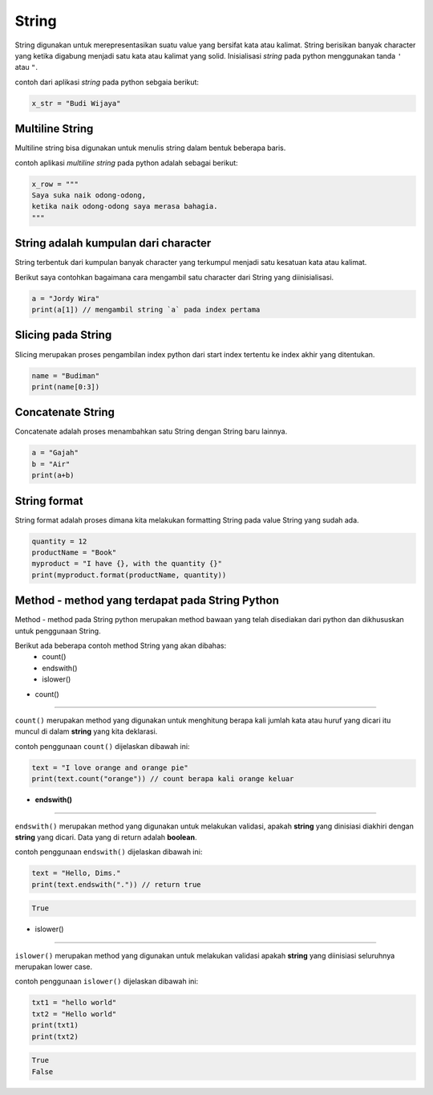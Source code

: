 String
==================

String digunakan untuk merepresentasikan suatu value yang bersifat kata atau kalimat. String berisikan banyak character yang ketika digabung menjadi satu kata atau kalimat yang solid. Inisialisasi *string* pada python menggunakan tanda ``'`` atau ``"``.

contoh dari aplikasi `string` pada python sebgaia berikut: 

.. code:: python 

    x_str = "Budi Wijaya"

.. console:: 

    print(x_str) // "Budi wijaya"


Multiline String
--------------------

Multiline string bisa digunakan untuk menulis string dalam bentuk beberapa baris. 

contoh aplikasi `multiline string` pada python adalah sebagai berikut:

.. code:: python 

    x_row = """
    Saya suka naik odong-odong, 
    ketika naik odong-odong saya merasa bahagia. 
    """

.. console:: 

    print(x_row)


String adalah kumpulan dari character
-----------------------------------------
String terbentuk dari kumpulan banyak character yang terkumpul menjadi satu kesatuan kata atau kalimat. 

Berikut saya contohkan bagaimana cara mengambil satu character dari String yang diinisialisasi.

.. code:: python 

    a = "Jordy Wira"
    print(a[1]) // mengambil string `a` pada index pertama 

.. console:: 
    o // hasil print index 



Slicing pada String 
-----------------------

Slicing merupakan proses pengambilan index python dari start index tertentu ke index akhir yang ditentukan.


.. code:: python 

    name = "Budiman"
    print(name[0:3])

.. console:: 

    Bud // hasil output 



Concatenate String 
-------------------------

Concatenate adalah proses menambahkan satu String dengan String baru lainnya.

.. code:: python 

    a = "Gajah"
    b = "Air"
    print(a+b)

.. console:: 

    Gajah Air // hasil dari concatenate antara `String` a dan b 


String format
----------------------

String format adalah proses dimana kita melakukan formatting String pada value String yang sudah ada. 

.. code:: python 

    quantity = 12
    productName = "Book"
    myproduct = "I have {}, with the quantity {}"
    print(myproduct.format(productName, quantity))

.. console:: 
    
    I have book, with the quantity 12 // result


Method - method yang terdapat pada String Python
----------------------------------------------------

Method - method pada String python merupakan method bawaan yang telah disediakan dari python dan dikhususkan untuk penggunaan String. 

Berikut ada beberapa contoh method String yang akan dibahas:
    * count()
    * endswith()
    * islower()


- count()
-------------------

``count()`` merupakan method yang digunakan untuk menghitung berapa kali jumlah kata atau huruf yang dicari itu muncul di dalam **string** yang kita deklarasi. 

contoh penggunaan ``count()`` dijelaskan dibawah ini:

.. code:: python 

    text = "I love orange and orange pie"
    print(text.count("orange")) // count berapa kali orange keluar


.. console:: 

    2 


- **endswith()**
---------------------

``endswith()`` merupakan method yang digunakan untuk melakukan validasi, apakah **string** yang dinisiasi diakhiri dengan **string** yang dicari. Data yang di return adalah **boolean**.

contoh penggunaan ``endswith()`` dijelaskan dibawah ini:

.. code:: python

    text = "Hello, Dims."
    print(text.endswith(".")) // return true 


.. code:: console 

    True 


- islower()
-------------------

``islower()`` merupakan method yang digunakan untuk melakukan validasi apakah **string** yang diinisiasi seluruhnya merupakan lower case.

contoh penggunaan ``islower()`` dijelaskan dibawah ini:

.. code:: python 

    txt1 = "hello world"
    txt2 = "Hello world"
    print(txt1)
    print(txt2)

.. code:: console 

    True 
    False 